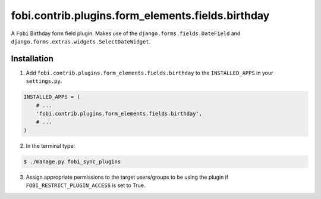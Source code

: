 ==================================================
fobi.contrib.plugins.form_elements.fields.birthday
==================================================
A ``Fobi`` Birthday form field plugin. Makes use of the
``django.forms.fields.DateField`` and
``django.forms.extras.widgets.SelectDateWidget``.

Installation
===============================================
1. Add ``fobi.contrib.plugins.form_elements.fields.birthday`` to the
   ``INSTALLED_APPS`` in your ``settings.py``.

.. code-block:: python

    INSTALLED_APPS = (
        # ...
        'fobi.contrib.plugins.form_elements.fields.birthday',
        # ...
    )

2. In the terminal type:

.. code-block:: none

    $ ./manage.py fobi_sync_plugins

3. Assign appropriate permissions to the target users/groups to be using
   the plugin if ``FOBI_RESTRICT_PLUGIN_ACCESS`` is set to True.
